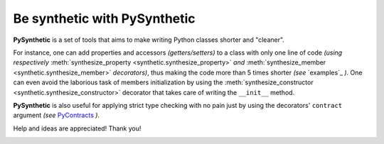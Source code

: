 Be synthetic with PySynthetic
#############################

**PySynthetic** is a set of tools that aims to make writing Python classes shorter and "cleaner".

For instance, one can add properties and accessors *(getters/setters)* to a class with only one line of code *(using respectively* :meth:`synthesize_property <synthetic.synthesize_property>` *and* :meth:`synthesize_member <synthetic.synthesize_member>` *decorators)*, thus making the code more than 5 times shorter *(see* `examples`_ *)*. One can even avoid the laborious task of members initialization by using the :meth:`synthesize_constructor <synthetic.synthesize_constructor>` decorator that takes care of writing the ``__init__`` method.

**PySynthetic** is also useful for applying strict type checking with no pain just by using the decorators' ``contract`` argument *(see* `PyContracts <http://andreacensi.github.com/contracts/>`_ *)*.

Help and ideas are appreciated! Thank you!

.. image:: https://api.flattr.com/button/flattr-badge-large.png
    :target: https://flattr.com/thing/1167227/

.. image:: https://www.paypalobjects.com/en_US/i/btn/btn_donate_SM.gif
    :target: https://www.paypal.com/cgi-bin/webscr?cmd=_donations&business=yjaaidi%40gmail%2ecom&lc=US&item_name=yjaaidi&currency_code=EUR&bn=PP%2dDonationsBF%3abtn_donate_SM%2egif%3aNonHosted

